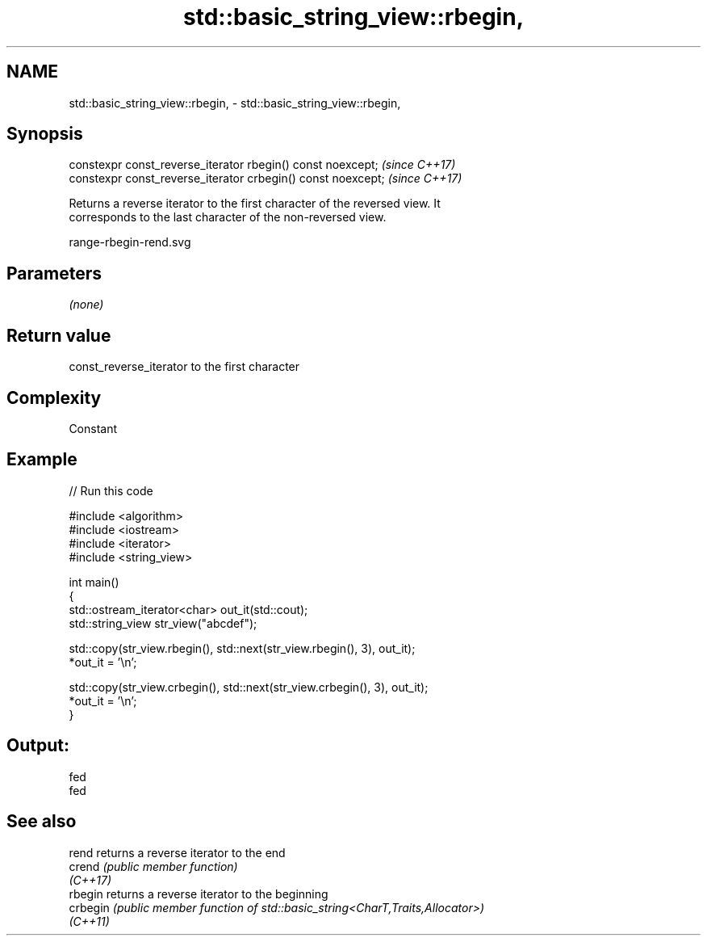 .TH std::basic_string_view::rbegin, 3 "2022.07.31" "http://cppreference.com" "C++ Standard Libary"
.SH NAME
std::basic_string_view::rbegin, \- std::basic_string_view::rbegin,

.SH Synopsis

   constexpr const_reverse_iterator rbegin() const noexcept;   \fI(since C++17)\fP
   constexpr const_reverse_iterator crbegin() const noexcept;  \fI(since C++17)\fP

   Returns a reverse iterator to the first character of the reversed view. It
   corresponds to the last character of the non-reversed view.

   range-rbegin-rend.svg

.SH Parameters

   \fI(none)\fP

.SH Return value

   const_reverse_iterator to the first character

.SH Complexity

   Constant

.SH Example


// Run this code

 #include <algorithm>
 #include <iostream>
 #include <iterator>
 #include <string_view>

 int main()
 {
     std::ostream_iterator<char> out_it(std::cout);
     std::string_view str_view("abcdef");

     std::copy(str_view.rbegin(), std::next(str_view.rbegin(), 3), out_it);
     *out_it = '\\n';

     std::copy(str_view.crbegin(), std::next(str_view.crbegin(), 3), out_it);
     *out_it = '\\n';
 }

.SH Output:

 fed
 fed

.SH See also

   rend    returns a reverse iterator to the end
   crend   \fI(public member function)\fP
   \fI(C++17)\fP
   rbegin  returns a reverse iterator to the beginning
   crbegin \fI(public member function of std::basic_string<CharT,Traits,Allocator>)\fP
   \fI(C++11)\fP
